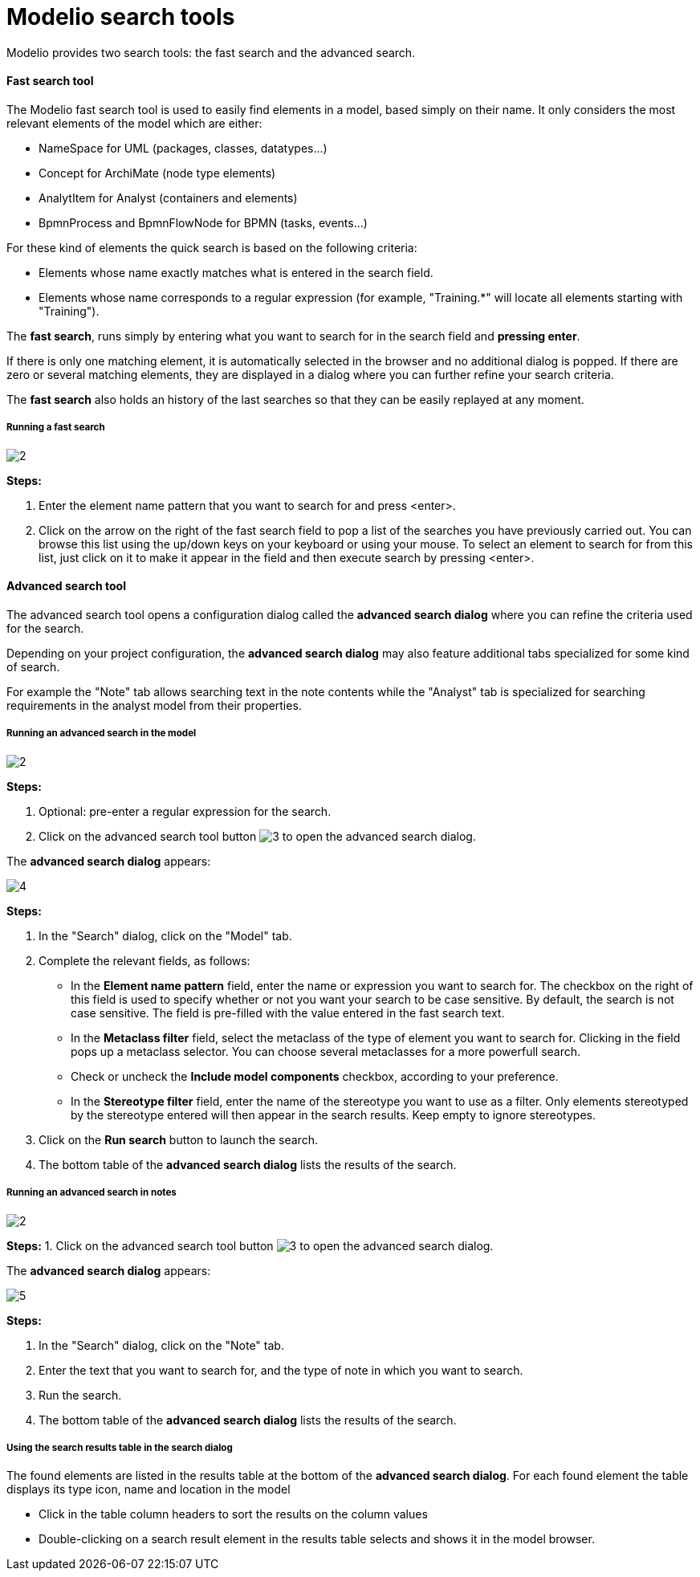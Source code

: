 // Disable all captions for figures.
:!figure-caption:
// Path to the stylesheet files
:stylesdir: .

= Modelio search tools

Modelio provides two search tools: the fast search and the advanced search.

==== Fast search tool

The Modelio fast search tool is used to easily find elements in a model, based simply on their name.
It only considers the most relevant elements of the model which are either:

* NameSpace for UML (packages, classes, datatypes...)
* Concept for ArchiMate (node type elements)
* AnalytItem for Analyst (containers and elements)
* BpmnProcess and BpmnFlowNode for BPMN (tasks, events...)

For these kind of elements the quick search is based on the following criteria:

* Elements whose name exactly matches what is entered in the search field.
* Elements whose name corresponds to a regular expression (for example, "Training.*" will locate all elements starting with "Training").

The *fast search*, runs simply by entering what you want to search for in the search field and
*pressing enter*.

If there is only one matching element, it is automatically selected in the browser and
 no additional dialog is popped. If there are zero or several matching elements, they are displayed
 in a dialog where you can further refine your search criteria.

The *fast search* also holds an history of the last searches so that they can be easily replayed at any moment.

===== Running a fast search
image::images/Modeler-_modeler_handy_tools_advanced_search_FastSearch1.png[2]

*Steps:*

. Enter the element name pattern that you want to search for and press <enter>.
. Click on the arrow on the right of the fast search field to pop a list of the searches
 you have previously carried out. You can browse this list using the up/down keys on your
  keyboard or using your mouse. To select an element to search for from this list,
  just click on it to make it appear in the field and then execute search by pressing <enter>.


==== Advanced search tool
The advanced search tool opens a configuration dialog called the *advanced search dialog* where you can refine the criteria used for
the search.

Depending on your project configuration, the *advanced search dialog* may also feature additional tabs specialized for some kind of search.

For example the "Note" tab allows searching text in the note contents while the "Analyst" tab is
specialized for searching requirements in the analyst model from their properties.


===== Running an advanced search in the model
image::images/Modeler-_modeler_handy_tools_advanced_search_FastSearch1.png[2]

*Steps:*

. Optional: pre-enter a regular expression for the search.
. Click on the advanced search tool button image:images/Modeler-_modeler_handy_tools_advanced_search_AdvancedSearchIcon.png[3] to open the advanced search dialog.


The *advanced search dialog* appears:

image::images/Modeler-_modeler_handy_tools_advanced_search_AdvancedSearch.png[4]


*Steps:*

. In the "Search" dialog, click on the "Model" tab.
. Complete the relevant fields, as follows:
* In the *Element name pattern* field, enter the name or expression you want to search for. The checkbox on the right of this field is used to specify whether or not you want your search to be case sensitive. By default, the search is not case sensitive.
The field is pre-filled with the value entered in the fast search text.
* In the *Metaclass filter* field, select the metaclass of the type of element you want to search for. Clicking in the field pops up a metaclass selector. You can choose several metaclasses for a more powerfull search.
* Check or uncheck the *Include model components* checkbox, according to your preference.
* In the *Stereotype filter* field, enter the name of the stereotype you want to use as a filter. Only elements stereotyped by the stereotype entered will then appear in the search results. Keep empty to ignore stereotypes.
. Click on the *Run search* button to launch the search.
. The bottom table of the *advanced search dialog* lists the results of the search.


===== Running an advanced search in notes
image::images/Modeler-_modeler_handy_tools_advanced_search_FastSearch1.png[2]

*Steps:*
1. Click on the advanced search tool button image:images/Modeler-_modeler_handy_tools_advanced_search_AdvancedSearchIcon.png[3] to open the advanced search dialog.

The *advanced search dialog* appears:

image::images/Modeler-_modeler_handy_tools_advanced_search_NoteSearch.png[5]

*Steps:*

1. In the "Search" dialog, click on the "Note" tab.
2. Enter the text that you want to search for, and the type of note in which you want to search.
3. Run the search.
4. The bottom table of the *advanced search dialog* lists the results of the search.


===== Using the search results table in the search dialog

The found elements are listed in the results table at the bottom of the *advanced search dialog*.
For each found element the table displays its type icon, name and location in the model

* Click in the table column headers to sort the results on the column values
* Double-clicking on a search result element in the results table selects and shows it in the model browser.
